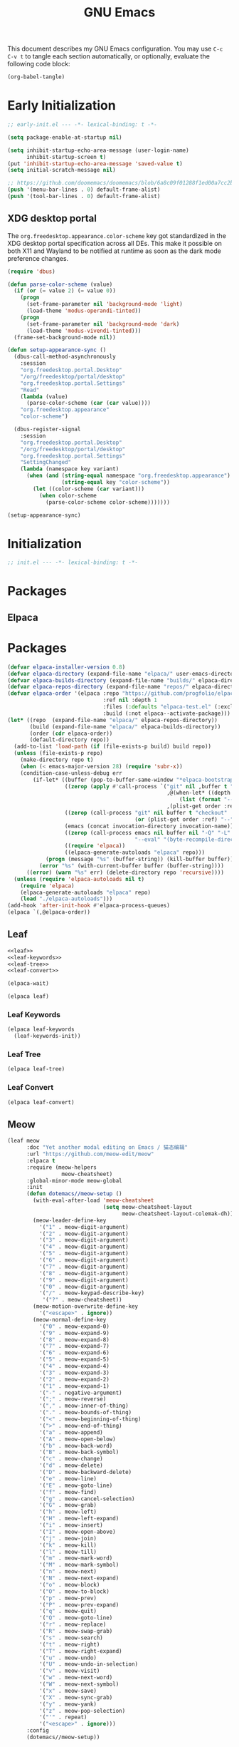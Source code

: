 #+Title: GNU Emacs
#+Property: header-args:emacs-lisp :tangle yes :comments link

This document describes my GNU Emacs configuration. You may use =C-c
C-v t= to tangle each section automatically, or optionally, evaluate
the following code block:

#+begin_src emacs-lisp :tangle no :results none
(org-babel-tangle)
#+end_src

* Early Initialization

#+begin_src emacs-lisp :tangle "early-init.el"
;; early-init.el --- -*- lexical-binding: t -*-

(setq package-enable-at-startup nil)

(setq inhibit-startup-echo-area-message (user-login-name)
      inhibit-startup-screen t)
(put 'inhibit-startup-echo-area-message 'saved-value t)
(setq initial-scratch-message nil)

;; https://github.com/doomemacs/doomemacs/blob/6a8c09f01288f1ed00a7cc2b7f5887e8f2b4be77/lisp/doom-start.el#L103
(push '(menu-bar-lines . 0) default-frame-alist)
(push '(tool-bar-lines . 0) default-frame-alist)
#+end_src

** XDG desktop portal

The =org.freedesktop.appearance.color-scheme= key got standardized in
the XDG desktop portal specification across all DEs. This make it
possible on both X11 and Wayland to be notified at runtime as soon as
the dark mode preference changes.

#+begin_src emacs-lisp :tangle "early-init.el"
(require 'dbus)

(defun parse-color-scheme (value)
  (if (or (= value 2) (= value 0))
    (progn
      (set-frame-parameter nil 'background-mode 'light)
      (load-theme 'modus-operandi-tinted))
    (progn
      (set-frame-parameter nil 'background-mode 'dark)
      (load-theme 'modus-vivendi-tinted)))
  (frame-set-background-mode nil))

(defun setup-appearance-sync ()
  (dbus-call-method-asynchronously
    :session
    "org.freedesktop.portal.Desktop"
    "/org/freedesktop/portal/desktop"
    "org.freedesktop.portal.Settings"
    "Read"
    (lambda (value)
      (parse-color-scheme (car (car value))))
    "org.freedesktop.appearance"
    "color-scheme")

  (dbus-register-signal
    :session
    "org.freedesktop.portal.Desktop"
    "/org/freedesktop/portal/desktop"
    "org.freedesktop.portal.Settings"
    "SettingChanged"
    (lambda (namespace key variant)
      (when (and (string-equal namespace "org.freedesktop.appearance")
                 (string-equal key "color-scheme"))
        (let ((color-scheme (car variant)))
          (when color-scheme
            (parse-color-scheme color-scheme)))))))

(setup-appearance-sync)
#+end_src

* Initialization

#+begin_src emacs-lisp :tangle "init.el"
;; init.el --- -*- lexical-binding: t -*-
#+end_src

* Packages
** Elpaca

* Packages
#+begin_src emacs-lisp :tangle "init.el"
(defvar elpaca-installer-version 0.8)
(defvar elpaca-directory (expand-file-name "elpaca/" user-emacs-directory))
(defvar elpaca-builds-directory (expand-file-name "builds/" elpaca-directory))
(defvar elpaca-repos-directory (expand-file-name "repos/" elpaca-directory))
(defvar elpaca-order '(elpaca :repo "https://github.com/progfolio/elpaca.git"
                              :ref nil :depth 1
                              :files (:defaults "elpaca-test.el" (:exclude "extensions"))
                              :build (:not elpaca--activate-package)))
(let* ((repo  (expand-file-name "elpaca/" elpaca-repos-directory))
       (build (expand-file-name "elpaca/" elpaca-builds-directory))
       (order (cdr elpaca-order))
       (default-directory repo))
  (add-to-list 'load-path (if (file-exists-p build) build repo))
  (unless (file-exists-p repo)
    (make-directory repo t)
    (when (< emacs-major-version 28) (require 'subr-x))
    (condition-case-unless-debug err
        (if-let* ((buffer (pop-to-buffer-same-window "*elpaca-bootstrap*"))
                  ((zerop (apply #'call-process `("git" nil ,buffer t "clone"
                                                  ,@(when-let* ((depth (plist-get order :depth)))
                                                      (list (format "--depth=%d" depth) "--no-single-branch"))
                                                  ,(plist-get order :repo) ,repo))))
                  ((zerop (call-process "git" nil buffer t "checkout"
                                        (or (plist-get order :ref) "--"))))
                  (emacs (concat invocation-directory invocation-name))
                  ((zerop (call-process emacs nil buffer nil "-Q" "-L" "." "--batch"
                                        "--eval" "(byte-recompile-directory \".\" 0 'force)")))
                  ((require 'elpaca))
                  ((elpaca-generate-autoloads "elpaca" repo)))
            (progn (message "%s" (buffer-string)) (kill-buffer buffer))
          (error "%s" (with-current-buffer buffer (buffer-string))))
      ((error) (warn "%s" err) (delete-directory repo 'recursive))))
  (unless (require 'elpaca-autoloads nil t)
    (require 'elpaca)
    (elpaca-generate-autoloads "elpaca" repo)
    (load "./elpaca-autoloads")))
(add-hook 'after-init-hook #'elpaca-process-queues)
(elpaca `(,@elpaca-order))
#+end_src

** Leaf

#+begin_src emacs-lisp :tangle "init.el" :noweb yes
<<leaf>>
<<leaf-keywords>>
<<leaf-tree>>
<<leaf-convert>>

(elpaca-wait)
#+end_src

#+name: leaf
#+begin_src emacs-lisp :tangle no
(elpaca leaf)
#+end_src

*** Leaf Keywords

#+name: leaf-keywords
#+begin_src emacs-lisp :tangle no
(elpaca leaf-keywords
  (leaf-keywords-init))
#+end_src

*** Leaf Tree

#+name: leaf-tree
#+begin_src emacs-lisp :tangle no
(elpaca leaf-tree)
#+end_src

*** Leaf Convert

#+name: leaf-convert
#+begin_src emacs-lisp :tangle no
(elpaca leaf-convert)
#+end_src

** Meow

#+begin_src emacs-lisp :tangle "init.el"
(leaf meow
      :doc "Yet another modal editing on Emacs / 猫态编辑"
      :url "https://github.com/meow-edit/meow"
      :elpaca t
      :require (meow-helpers
                 meow-cheatsheet)
      :global-minor-mode meow-global
      :init
      (defun dotemacs//meow-setup ()
        (with-eval-after-load 'meow-cheatsheet
                              (setq meow-cheatsheet-layout
                                    meow-cheatsheet-layout-colemak-dh))
        (meow-leader-define-key
          '("1" . meow-digit-argument)
          '("2" . meow-digit-argument)
          '("3" . meow-digit-argument)
          '("4" . meow-digit-argument)
          '("5" . meow-digit-argument)
          '("6" . meow-digit-argument)
          '("7" . meow-digit-argument)
          '("8" . meow-digit-argument)
          '("9" . meow-digit-argument)
          '("0" . meow-digit-argument)
          '("/" . meow-keypad-describe-key)
           '("?" . meow-cheatsheet))
        (meow-motion-overwrite-define-key
          '("<escape>" . ignore))
        (meow-normal-define-key
          '("0" . meow-expand-0)
          '("9" . meow-expand-9)
          '("8" . meow-expand-8)
          '("7" . meow-expand-7)
          '("6" . meow-expand-6)
          '("5" . meow-expand-5)
          '("4" . meow-expand-4)
          '("3" . meow-expand-3)
          '("2" . meow-expand-2)
          '("1" . meow-expand-1)
          '("-" . negative-argument)
          '(";" . meow-reverse)
          '("," . meow-inner-of-thing)
          '("." . meow-bounds-of-thing)
          '("<" . meow-beginning-of-thing)
          '(">" . meow-end-of-thing)
          '("a" . meow-append)
          '("A" . meow-open-below)
          '("b" . meow-back-word)
          '("B" . meow-back-symbol)
          '("c" . meow-change)
          '("d" . meow-delete)
          '("D" . meow-backward-delete)
          '("e" . meow-line)
          '("E" . meow-goto-line)
          '("f" . meow-find)
          '("g" . meow-cancel-selection)
          '("G" . meow-grab)
          '("h" . meow-left)
          '("H" . meow-left-expand)
          '("i" . meow-insert)
          '("I" . meow-open-above)
          '("j" . meow-join)
          '("k" . meow-kill)
          '("l" . meow-till)
          '("m" . meow-mark-word)
          '("M" . meow-mark-symbol)
          '("n" . meow-next)
          '("N" . meow-next-expand)
          '("o" . meow-block)
          '("O" . meow-to-block)
          '("p" . meow-prev)
          '("P" . meow-prev-expand)
          '("q" . meow-quit)
          '("Q" . meow-goto-line)
          '("r" . meow-replace)
          '("R" . meow-swap-grab)
          '("s" . meow-search)
          '("t" . meow-right)
          '("T" . meow-right-expand)
          '("u" . meow-undo)
          '("U" . meow-undo-in-selection)
          '("v" . meow-visit)
          '("w" . meow-next-word)
          '("W" . meow-next-symbol)
          '("x" . meow-save)
          '("X" . meow-sync-grab)
          '("y" . meow-yank)
          '("z" . meow-pop-selection)
          '("'" . repeat)
          '("<escape>" . ignore)))
      :config
      (dotemacs//meow-setup))
#+end_src

** Vertico

#+begin_src emacs-lisp :tangle "init.el" :noweb yes
(leaf *vertico
      :config
      <<vertico>>
      <<vertico-buffer>>
      <<vertico-directory>>
      <<vertico-flat>>
      <<vertico-grid>>
      <<vertico-indexed>>
      <<vertico-mouse>>
      <<vertico-multiform>>
      <<vertico-quick>>
      <<vertico-repeat>>
      <<vertico-reverse>>
      <<vertico-suspend>>
      <<vertico-unobtrusive>>)
#+end_src

#+name: vertico
#+begin_src emacs-lisp :tange no
(leaf vertico
      :doc "VERTical Interactive COmpletion"
      :url "https://github.com/minad/vertico"
      :elpaca t
      :global-minor-mode t)
#+end_src

*** Vertico Buffer

#+name: vertico-buffer
#+begin_src emacs-lisp :tangle no
(leaf vertico-buffer
      :doc "Display Vertico like a regular buffer."
      :url "https://github.com/minad/vertico/blob/main/extensions/vertico-buffer.el"
      :after vertico)
#+end_src

*** Vertico Directory

#+name: vertico-directory
#+begin_src emacs-lisp :tangle no
(leaf vertico-directory
      :doc "Commands for Ido-like directory navigation."
      :url "https://github.com/minad/vertico/blob/main/extensions/vertico-directory.el"
      :after vertico
      :bind (:vertico-map :package vertico
                          ("RET"   . vertico-directory-enter)
                          ("DEL"   . vertico-directory-delete-char)
                          ("M-DEL" . vertico-directory-delete-word)))
#+end_src

*** Vertico Flat

#+name: vertico-flat
#+begin_src emacs-lisp :tangle no
(leaf vertico-flat
      :doc "Enable a flat, horizontal display."
      :url "https://github.com/minad/vertico/blob/main/extensions/vertico-flat.el"
      :after vertico)
#+end_src

*** Vertico Grid

#+name: vertico-grid
#+begin_src emacs-lisp :tangle no
(leaf vertico-grid
      :doc "Enable a grid display."
      :url "https://github.com/minad/vertico/blob/main/extensions/vertico-grid.el"
      :after vertico)
#+end_src

*** Vertico Indexed

#+name: vertico-indexed
#+begin_src emacs-lisp :tangle no
(leaf vertico-indexed
      :doc "Select indexed candidates with prefix arguments."
      :url "https://github.com/minad/vertico/blob/main/extensions/vertico-indexed.el"
      :after vertico)
#+end_src

*** Vertico Mouse

#+name: vertico-mouse
#+begin_src emacs-lisp :tangle no
(leaf vertico-mouse
      :doc "Support mouse for scrolling and candidate selection."
      :url "https://github.com/minad/vertico/blob/main/extensions/vertico-mouse.el"
      :after vertico
      :hook
      (vertico-mode-hook . vertico-mouse-mode))
#+end_src

*** Vertico Multiform

#+name: vertico-multiform
#+begin_src emacs-lisp :tangle no
(leaf vertico-multiform
      :doc "Configure Vertico modes per command or completion category."
      :url "https://github.com/minad/vertico/blob/main/extensions/vertico-multiform.el"
      :after vertico)
#+end_src

*** Vertico Quick

#+name: vertico-quick
#+begin_src emacs-lisp :tangle no
(leaf vertico-quick
      :doc "Commands to select using Avy-style quick keys."
      :url "https://github.com/minad/vertico/blob/main/extensions/vertico-quick.el"
      :after vertico)
#+end_src

*** Vertico Repeat

#+name: vertico-repeat
#+begin_src emacs-lisp :tangle no
(leaf vertico-repeat
      :doc "Repeats the last completion session."
      :url "https://github.com/minad/vertico/blob/main/extensions/vertico-repeat.el"
      :after vertico)
#+end_src

*** Vertico Reverse

#+name: vertico-reverse
#+begin_src emacs-lisp :tangle no
(leaf vertico-reverse
      :doc "Reverse the display."
      :url "https://github.com/minad/vertico/blob/main/extensions/vertico-reverse.el"
      :after vertico)
#+end_src

*** Vertico Suspend

#+name: vertico-suspend
#+begin_src emacs-lisp :tangle no
(leaf vertico-suspend
      :doc "Suspends and restores the current session."
      :url "https://github.com/minad/vertico/blob/main/extensions/vertico-suspend.el"
      :after vertico)
#+end_src

*** Vertico Unobstrusive

#+name: vertico-unobstrusive
#+begin_src emacs-lisp :tangle no
(leaf vertico-unobtrusive
      :doc "Displays only the topmost candidate."
      :url "https://github.com/minad/vertico/blob/main/extensions/vertico-unobtrusive.el"
      :after vertico)
#+end_src

** Marginalia

#+begin_src emacs-lisp :tangle "init.el"
(leaf marginalia
      :doc "Marginalia in the minibuffer"
      :url "https://github.com/minad/marginalia"
      :elpaca t
      :global-minor-mode t)
#+end_src

** Consult

#+begin_src emacs-lisp :tangle "init.el"
(leaf consult
      :doc "consult.el - Consulting completing-read"
      :url "https://github.com/minad/consult"
      :elpaca t
      :disabled nil) ;; Consult is recommended. Learn about it later.
#+end_src

** Embark

#+begin_src emacs-lisp :tangle "init.el"
(leaf embark
      :doc "Emacs Mini-Buffer Actions Rooted in Keymaps"
      :url "https://github.com/oantolin/embark"
      :elpaca t
      :disabled t) ;; Embark is recommended. Learn about it later.
#+end_src

** Orderless

#+begin_src emacs-lisp :tangle "init.el"
(leaf orderless
      :doc "Emacs completion style that matches multiple regexps in any order."
      :url "https://github.com/oantolin/orderless"
      :elpaca t
      :custom ((completion-styles . '(orderless basic))
               (completion-category-defaults . nil)
               (completion-category-overrides '((file (styles partial-completion))))))
#+end_src

** Magit

#+begin_src emacs-lisp :tangle "init.el" :noweb yes
(leaf *magit
      :config
      <<magit>>
      <<delta>>
      <<forge>>
      ;; https://github.com/progfolio/elpaca/issues/272
      <<transient>>)
#+end_src

#+name: magit
#+begin_src emacs-lisp :tangle no
(leaf magit
      :doc "It's Magit! A Git porcelain inside Emacs."
      :url "https://github.com/magit/magit"
      :elpaca t)
#+end_src

*** Delta

#+name: delta
#+begin_src emacs-lisp :tangle no
(leaf magit-delta
      :doc "Use delta (https://github.com/dandavison/delta) when viewing diffs in Magit "
      :url "https://github.com/dandavison/magit-delta"
      :elpaca t
      :hook
      (magit-mode-hook . magit-delta-mode))
#+end_src

*** Forge

#+name: forge
#+begin_src emacs-lisp :tangle no
(leaf forge
      :doc "Work with Git forges from the comfort of Magit"
      :url "https://github.com/magit/forge"
      :elpaca t
      :setq (auth-sources '("~/.authinfo")))
#+end_src

*** Transient

#+name: transient
#+begin_src emacs-lisp :tangle no
(leaf transient
      :doc "Transient commands"
      :url "https://github.com/magit/transient"
      :elpaca t)
#+end_src

** Dimmer

#+begin_src emacs-lisp :tangle "init.el"
(leaf dimmer
      :doc "Interactively highlight which buffer is active by dimming the others."
      :url "https://github.com/gonewest818/dimmer.el"
      :elpaca t
      :global-minor-mode t
      :custom
      (dimmer-prevent-dimming-predicates . '(window-minibuffer-p))
      (dimmer-fraction . 0.5)
      (dimmer-adjustment-mode . :foreground)
      (dimmer-use-colorspace . :rgb)
      (dimmer-watch-frame-focus-events . nil) ; don't dim buffers when Emacs loses focus
      ((lambda ()
         "Exclude Vertico buffer from dimming."
         (with-no-warnings
           (add-to-list 'dimmer-buffer-exclusion-regexps "^ \\*Vertico\\*$")))))
#+end_src

** Org

#+begin_src emacs-lisp :tangle "init.el" :noweb yes
(leaf *org
      :config
      <<org>>
      <<org-modern>>)
#+end_src

#+name: org
#+begin_src emacs-lisp :tangle no
(leaf org
      :doc "Fast and effective plain text system."
      :url "https://orgmode.org/"
      :elpaca t
      :setq ((org-auto-align-tags                . nil)
             (org-tags-column                    . 0)
             (org-catch-invisible-edits          . 'show-and-error)
             (org-special-ctrl-a/e               . t)
             (org-insert-heading-respect-content . t)
             (org-hide-emphasis-markers          . t)
             (org-pretty-entities                . t)
             (org-ellipsis                       . "…")))
#+end_src

*** Modern Org Style

#+name: org-modern
#+begin_src emacs-lisp :tangle no
  (leaf org-modern
        :doc "Modern Org Style"
        :url "https://github.com/minad/org-modern"
        :elpaca t
        :hook
        (org-mode-hook . org-modern-mode))
#+end_src

** Clipboard

#+begin_src emacs-lisp :tangle "init.el"
(leaf xclip
      :elpaca t
      :global-minor-mode t)
#+end_src


* Language Server Protocol

Due to its inherent complexity, I treat Language Server Protocol (LSP)
setup as its own distinct section, even though it still involves
various packages.

#+begin_src emacs-lisp :tangle "init.el" :noweb yes
(leaf *language-server-protocol
      :config
      <<eglot>>
      <<clangd-inactive-region>>
      <<company>>)
#+end_src

** Eglot

#+name: eglot
#+begin_src emacs-lisp :tangle no
(leaf eglot
      :doc "a client for language server protocol servers"
      :url "https://github.com/joaotavora/eglot"
      :elpaca t
      :defvar eglot-server-programs
      :defer-config
      (add-to-list 'eglot-server-programs
                   '(c++-mode . ("clangd"
                                 "--all-scopes-completion=true"
                                 "--background-index-priority=normal"
                                 "--background-index=true"
                                 "--clang-tidy"
                                 "--completion-parse=always"
                                 "--completion-style=bundled"
                                 "--function-arg-placeholders=false"
                                 "--header-insertion=never"
                                 "--parse-forwarding-functions"
                                 "--pch-storage=memory"
                                 "--ranking-model=decision_forest")))
      :hook
      ((c++-mode-hook) . eglot-ensure))
#+end_src

** Extensions
*** Clangd Inactive Regions

#+name: clangd-inactive-regions
#+begin_src emacs-lisp :tangle no
(leaf clangd-inactive-regions
      :doc "Emacs Eglot support for clangd inactiveRegions LSP extension."
      :url "https://github.com/fargiolas/clangd-inactive-regions.el"
      :elpaca (clangd-inactive-regions :host github :repo "fargiolas/clangd-inactive-regions.el")
      :setq  ((clangd-inactive-regions-set-method . "darken-foreground")
              (clangd-inactive-regions-set-opacity . 0.55))
      :init
      (require  'clangd-inactive-regions)
      (add-hook 'eglot-managed-mode-hook #'clangd-inactive-regions-mode))
#+end_src

** Company

#+name: Company
#+begin_src emacs-lisp :tangle no
(leaf company
      :doc "Modular text completion framework"
      :url "http://company-mode.github.io/"
      :elpaca t
      :leaf-defer nil
      :bind ((company-active-map
               ("[tab]"    . company-complete-selection)
               ("TAB"      . company-complete-selection)
               ("<return>" . nil)
               ("RET"      . nil)))
      :custom ((company-dabbrev-other-buffers . t)
               (company-format-margin-function . nil)
               (company-idle-delay . 0)
               (company-minimum-prefix-length . 1)
               (company-tooltip-align-annotations . t)
               (company-tooltip-limit . 8))
      :global-minor-mode global-company-mode)
#+end_src

* Built-in packages

Built-in packages come bundled with the default Emacs installation.

#+begin_src emacs-lisp :tangle "init.el" :noweb yes
(leaf *built-in
      :config
      <<savehist>>
      <<saveplace>>
      <<recentf>>
      <<autorevert>>
      <<winner>>
      <<cua>>
      <<contextmenu>>
      <<editorconfig>>
      <<xterm>>
      <<compilationshell>>
      <<indenttabs>>
      <<followsymlink>>)
#+end_src

** Save History

#+name: savehist
#+begin_src emacs-lisp :tangle no
(leaf savehist
      :doc "Save minibuffer history"
      :url "https://github.com/emacs-mirror/emacs/blob/master/lisp/savehist.el"
      :global-minor-mode t)
#+end_src

** Save place

#+name: saveplace
#+begin_src emacs-lisp :tangle no
(leaf save-place
      :doc "Automatically save place in files"
      :url "https://github.com/emacs-mirror/emacs/blob/master/lisp/saveplace.el"
      :global-minor-mode t)
#+end_src

** Recent files

#+name: recentf
#+begin_src emacs-lisp :tangle no
(leaf recentf
      :disabled t
      :doc "Keep track of recently opened files"
      :url "https://github.com/emacs-mirror/emacs/blob/master/lisp/recentf.el"
      :global-minor-mode t)
#+end_src

** Auto revert

#+name: autorevert
#+begin_src emacs-lisp :tangle no
(leaf auto-revert
      :doc "Revert buffers when files on disk change "
      :url "https://github.com/emacs-mirror/emacs/blob/master/lisp/autorevert.el"
      :global-minor-mode global-auto-revert)
#+end_src

** Winner

#+name: winner
#+begin_src emacs-lisp :tangle no
(leaf winner
      :doc "Restore old window configurations"
      :url "https://github.com/emacs-mirror/emacs/blob/master/lisp/winner.el"
      :global-minor-mode t)
#+end_src

** Common User Access

#+name: cua
#+begin_src emacs-lisp :tangle no
(leaf cua
      :doc "CUA mode for copy-paste conventions"
      :url "https://www.gnu.org/software/emacs/manual/html_node/emacs/CUA-Bindings.html"
      :custom ((cua-keep-region-after-copy . t))
      :global-minor-mode t)
#+end_src

** Context menu

#+name: contextmenu
#+begin_src emacs-lisp :tangle no
(leaf context-menu
      :doc "Toggle context menu"
      :url "https://github.com/emacs-mirror/emacs/blob/master/lisp/mouse.el"
      :global-minor-mode t)
#+end_src

** Editorconfig

#+name: editorconfig
#+begin_src emacs-lisp :tangle no
(leaf editorconfig
      :doc "EditorConfig support"
      :url "https://github.com/emacs-mirror/emacs/blob/master/lisp/editorconfig-core.el"
      :global-minor-mode editorconfig-mode)
#+end_src

** XTerm

#+name: xterm
#+begin_src emacs-lisp :tangle no
(leaf xterm-mouse
      :doc "Support the mouse when emacs run in an xterm"
      :url "https://github.com/emacs-mirror/emacs/blob/master/lisp/xt-mouse.el"
      :global-minor-mode xterm-mouse
      :custom ((scroll-conservatively . 101)
               (scroll-margin . 4)
               (mouse-wheel-scroll-amount
                 . '(3 ((shift) . 5) ((control) . nil)))
               (mouse-wheel-progressive-speed . nil)))
#+end_src

** Compilation shell

#+name: compilationshell
#+begin_src emacs-lisp :tangle no
(leaf compilation-shell-minor
      :doc "Compilation shell minor mode"
      :url "https://github.com/emacs-mirror/emacs/blob/master/lisp/progmodes/compile.el"
      :hook ((compilation-mode . compilation-shell-minor-mode)))
#+end_src

** Intend with spaces by default
#+name: indenttabs
#+begin_src emacs-lisp :tangle no
(leaf indent-tabs
      :doc "Prevent Extraneous Tabs"
      :url "https://www.gnu.org/software/emacs/manual/html_node/eintr/Indent-Tabs-Mode.html"
      :setq-default (indent-tabs-mode . nil))
#+end_src

** Follow Symlinks
#+name: followsymlink
#+begin_src emacs-lisp :tangle no
(leaf indent-tabs
      :doc "Automatically visit symlink sources"
      :url "https://www.gnu.org/software/emacs/manual/html_node/emacs/File-Aliases.html"
      :setq ((find-file-visit-truename . t)
	     (vc-follow-symlinks . t)))
#+end_src

* Volatile

Things that are experimental in nature. They should be refactored or removed at some point.

** Operating System Command (OSC)

Modern terminals can send and receive Operating System Command (OSC) codes. In practice, this refers to the sequence of two ASCII characters: ~27~ and ~93 (ESC ])~. If the command takes ~parameters~, it will be followed by a semicolon, and the structure of the rest of the OSC sequence depends on the command. Well-behaved terminal emulators ignore OSC codes with unrecognized commands.

Continuing forward, the string terminator (ST) ends an OSC sequence and consists of either two ASCII characters: ~27~ and ~92 (ESC )~ or—now deprecated—ASCII ~7 (BEL)~. The ~parameters~ (Ps) consist of a single (usually optional) numeric parameter, which is composed of one or more decimal digits.

The XTerm specification states that the 10 colors listed below may be set or queried using codes ~10~ through ~19~. These are referred to as dynamic colors, as the corresponding control sequences were the first means for setting xterm's colors dynamically, i.e., after it was started. They are not the same as the ANSI colors; However, dynamic text foreground and background colors are used when ANSI colors are reset using SGR ~39~ and ~49~, respectively.

| Resource                 | Description                                |
|--------------------------+--------------------------------------------|
| Ps = 1 0                 |  Change VT100 text foreground color to Pt. |
| Ps = 1 1                 |  Change VT100 text background color to Pt. |
| Ps = 1 2                 |  Change text cursor color to Pt.           |
| Ps = 1 3                 |  Change pointer foreground color to Pt.    |
| Ps = 1 4                 |  Change pointer background color to Pt.    |
| Ps = 1 5                 |  Change Tektronix foreground color to Pt.  |
| Ps = 1 6                 |  Change Tektronix background color to Pt.  |
| Ps = 1 7                 |  Change highlight background color to Pt.  |
| Ps = 1 8                 |  Change Tektronix cursor color to Pt.      |
| Ps = 1 9                 |  Change highlight foreground color to Pt.  |

Here we advise [[elisp:(describe-symbol 'load-theme)][load-theme]] to send an ANSI escape sequence to update the background color according to the current frame's background-color parameter. Moreover, we advise Emacs to reset the terminal background to its default state upon exit.

https://invisible-island.net/xterm/ctlseqs/ctlseqs.html#h3-Operating-System-Commands

#+begin_src emacs-lisp :tangle "early-init.el"
(defun dotemacs//xterm-change-text-background (&rest _args)
  ;; BUG: Emacs doesn't handle some colors properly. For example, a
  ;; black background might be sent as a slightly lighter shade of black.
  ;; One workaround is to catch the black color and set it explicitly, e.g.:
  ;;    `(set-face-background 'default "color-16")'
  ;; However, this brings its own set of problems.
  (send-string-to-terminal
   (format "\e]11;%s\a" (frame-parameter nil 'background-color))))

(advice-add #'load-theme    :after #'dotemacs//xterm-change-text-background)
(advice-add #'consult-theme :after #'dotemacs//xterm-change-text-background)
(add-hook    'resume-tty-functions #'dotemacs//xterm-change-text-background)

(dotemacs//xterm-change-text-background)
#+end_src

Dynamic colors can also be reset to their default.

| Resource                 | Description                        |
|--------------------------+------------------------------------|
| Ps = 1 1 0               | Reset VT100 text foreground color. |
| Ps = 1 1 1               | Reset VT100 text background color. |
| Ps = 1 1 2               | Reset text cursor color.           |
| Ps = 1 1 3               | Reset pointer foreground color.    |
| Ps = 1 1 4               | Reset pointer background color.    |
| Ps = 1 1 5               | Reset Tektronix foreground color.  |
| Ps = 1 1 6               | Reset Tektronix background color.  |
| Ps = 1 1 7               | Reset highlight color.             |
| Ps = 1 1 8               | Reset Tektronix cursor color.      |
| Ps = 1 1 9               | Reset highlight foreground color.  |

#+begin_src emacs-lisp :tangle "early-init.el"
(defun dotemacs//xterm-reset-text-background (&rest _args)
  (send-string-to-terminal "\e]111;\a"))

(add-hook 'kill-emacs-hook       #'dotemacs//xterm-reset-text-background)
(add-hook 'suspend-tty-functions #'dotemacs//xterm-reset-text-background)
#+end_src

If necessary, OSC compatibility can be tested as follows:

#+begin_src emacs-lisp :tangle no :results none
(defun dotemacs//xterm-parse-osc11 ()
  "Check if our Terminal supports OSC 11.
Sends an OSC 11 query and returns the response if the terminal supports it,
otherwise returns nil."
  (send-string-to-terminal "\e]11;?\e\\")
  (when (and (equal (read-event nil nil 2) ?\e)
             (equal (read-event nil nil 2) ?\]))
    (let ((response ""))
      (while (not (equal (setq chr (read-event nil nil 2)) ?\\))
             (setq response (concat response (string chr))))
      (when (string-match
              "11;rgb:\\([a-f0-9]+\\)/\\([a-f0-9]+\\)/\\([a-f0-9]+\\)" response)
        response))))
#+end_src
